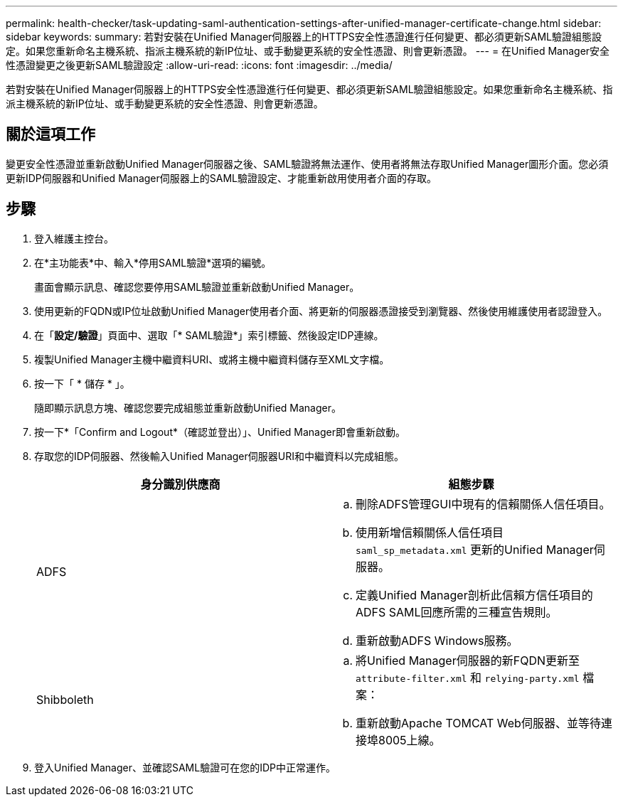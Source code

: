 ---
permalink: health-checker/task-updating-saml-authentication-settings-after-unified-manager-certificate-change.html 
sidebar: sidebar 
keywords:  
summary: 若對安裝在Unified Manager伺服器上的HTTPS安全性憑證進行任何變更、都必須更新SAML驗證組態設定。如果您重新命名主機系統、指派主機系統的新IP位址、或手動變更系統的安全性憑證、則會更新憑證。 
---
= 在Unified Manager安全性憑證變更之後更新SAML驗證設定
:allow-uri-read: 
:icons: font
:imagesdir: ../media/


[role="lead"]
若對安裝在Unified Manager伺服器上的HTTPS安全性憑證進行任何變更、都必須更新SAML驗證組態設定。如果您重新命名主機系統、指派主機系統的新IP位址、或手動變更系統的安全性憑證、則會更新憑證。



== 關於這項工作

變更安全性憑證並重新啟動Unified Manager伺服器之後、SAML驗證將無法運作、使用者將無法存取Unified Manager圖形介面。您必須更新IDP伺服器和Unified Manager伺服器上的SAML驗證設定、才能重新啟用使用者介面的存取。



== 步驟

. 登入維護主控台。
. 在*主功能表*中、輸入*停用SAML驗證*選項的編號。
+
畫面會顯示訊息、確認您要停用SAML驗證並重新啟動Unified Manager。

. 使用更新的FQDN或IP位址啟動Unified Manager使用者介面、將更新的伺服器憑證接受到瀏覽器、然後使用維護使用者認證登入。
. 在「*設定/驗證*」頁面中、選取「* SAML驗證*」索引標籤、然後設定IDP連線。
. 複製Unified Manager主機中繼資料URI、或將主機中繼資料儲存至XML文字檔。
. 按一下「 * 儲存 * 」。
+
隨即顯示訊息方塊、確認您要完成組態並重新啟動Unified Manager。

. 按一下*「Confirm and Logout*（確認並登出）」、Unified Manager即會重新啟動。
. 存取您的IDP伺服器、然後輸入Unified Manager伺服器URI和中繼資料以完成組態。
+
|===
| 身分識別供應商 | 組態步驟 


 a| 
ADFS
 a| 
.. 刪除ADFS管理GUI中現有的信賴關係人信任項目。
.. 使用新增信賴關係人信任項目 `saml_sp_metadata.xml` 更新的Unified Manager伺服器。
.. 定義Unified Manager剖析此信賴方信任項目的ADFS SAML回應所需的三種宣告規則。
.. 重新啟動ADFS Windows服務。




 a| 
Shibboleth
 a| 
.. 將Unified Manager伺服器的新FQDN更新至 `attribute-filter.xml` 和 `relying-party.xml` 檔案：
.. 重新啟動Apache TOMCAT Web伺服器、並等待連接埠8005上線。


|===
. 登入Unified Manager、並確認SAML驗證可在您的IDP中正常運作。


